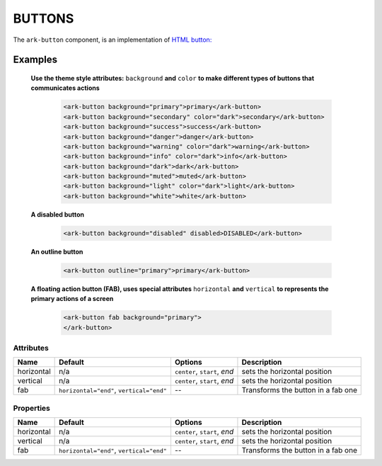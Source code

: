 BUTTONS
*******

The ``ark-button`` component, is an implementation of 
`HTML button: <https://developer.mozilla.org/en-US/docs/Web/HTML/Element/button>`_


Examples
========

    **Use the theme style attributes:** ``background`` **and**  ``color`` 
    **to make different types of buttons that communicates actions** 

        .. code:: html

            <ark-button background="primary">primary</ark-button>
            <ark-button background="secondary" color="dark">secondary</ark-button>
            <ark-button background="success">success</ark-button>
            <ark-button background="danger">danger</ark-button>
            <ark-button background="warning" color="dark">warning</ark-button>
            <ark-button background="info" color="dark">info</ark-button>
            <ark-button background="dark">dark</ark-button>
            <ark-button background="muted">muted</ark-button>
            <ark-button background="light" color="dark">light</ark-button>
            <ark-button background="white">white</ark-button>

    **A disabled button**

        .. code:: html

            <ark-button background="disabled" disabled>DISABLED</ark-button>

    **An outline button**

        .. code:: html

            <ark-button outline="primary">primary</ark-button>

    **A floating action button (FAB), uses special attributes** ``horizontal`` **and** ``vertical`` 
    **to represents the primary actions of a screen**

        .. code:: html

            <ark-button fab background="primary">
            </ark-button>



Attributes
----------

+------------+------------------------------------------+------------------------------+------------------------------------+
|    Name    |                 Default                  |           Options            |            Description             |
+============+==========================================+==============================+====================================+
| horizontal | n/a                                      | ``center``, ``start``, `end` | sets the horizontal position       |
+------------+------------------------------------------+------------------------------+------------------------------------+
| vertical   | n/a                                      | ``center``, ``start``, `end` | sets the horizontal position       |
+------------+------------------------------------------+------------------------------+------------------------------------+
| fab        | ``horizontal="end"``, ``vertical="end"`` | --                           | Transforms the button in a fab one |
+------------+------------------------------------------+------------------------------+------------------------------------+


Properties
----------

+------------+------------------------------------------+------------------------------+------------------------------------+
|    Name    |                 Default                  |           Options            |            Description             |
+============+==========================================+==============================+====================================+
| horizontal | n/a                                      | ``center``, ``start``, `end` | sets the horizontal position       |
+------------+------------------------------------------+------------------------------+------------------------------------+
| vertical   | n/a                                      | ``center``, ``start``, `end` | sets the horizontal position       |
+------------+------------------------------------------+------------------------------+------------------------------------+
| fab        | ``horizontal="end"``, ``vertical="end"`` | --                           | Transforms the button in a fab one |
+------------+------------------------------------------+------------------------------+------------------------------------+
